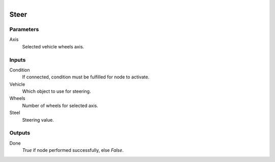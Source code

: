 .. figure:: /images/logic_nodes/physics/vehicle/ln-steer.png
   :align: right
   :width: 215
   :alt: Steer Node

.. _ln-steer:

==============================
Steer
==============================

Parameters
++++++++++++++++++++++++++++++

Axis
   Selected vehicle wheels axis.

Inputs
++++++++++++++++++++++++++++++

Condition
   If connected, condition must be fulfilled for node to activate.

Vehicle
   Which object to use for steering.

Wheels
   Number of wheels for selected axis.

Steel
   Steering value.

Outputs
++++++++++++++++++++++++++++++

Done
   *True* if node performed successfully, else *False*.
